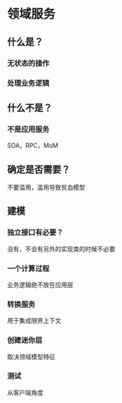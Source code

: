 * 领域服务
** 什么是？
*** 无状态的操作
*** 处理业务逻辑
** 什么不是？
*** 不是应用服务
    SOA，RPC，MoM
** 确定是否需要？
   不要滥用，滥用导致贫血模型
** 建模
*** 独立接口有必要？
    没有，不会有另外的实现类的时候不必要
*** 一个计算过程
    业务逻辑绝不放在应用层
*** 转换服务
    用于集成限界上下文
*** 创建迷你层
    取决领域模型特征
*** 测试
    从客户端角度
